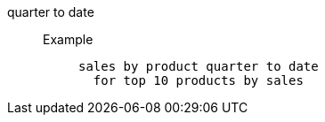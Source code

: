 [#quarter_to_date]
quarter to date::
Example;;
+
----
sales by product quarter to date
  for top 10 products by sales
----
